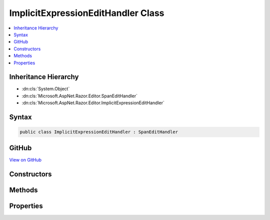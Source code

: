 

ImplicitExpressionEditHandler Class
===================================



.. contents:: 
   :local:







Inheritance Hierarchy
---------------------


* :dn:cls:`System.Object`
* :dn:cls:`Microsoft.AspNet.Razor.Editor.SpanEditHandler`
* :dn:cls:`Microsoft.AspNet.Razor.Editor.ImplicitExpressionEditHandler`








Syntax
------

.. code-block:: csharp

   public class ImplicitExpressionEditHandler : SpanEditHandler





GitHub
------

`View on GitHub <https://github.com/aspnet/apidocs/blob/master/aspnet/razor/src/Microsoft.AspNet.Razor/Editor/ImplicitExpressionEditHandler.cs>`_





.. dn:class:: Microsoft.AspNet.Razor.Editor.ImplicitExpressionEditHandler

Constructors
------------

.. dn:class:: Microsoft.AspNet.Razor.Editor.ImplicitExpressionEditHandler
    :noindex:
    :hidden:

    
    .. dn:constructor:: Microsoft.AspNet.Razor.Editor.ImplicitExpressionEditHandler.ImplicitExpressionEditHandler(System.Func<System.String, System.Collections.Generic.IEnumerable<Microsoft.AspNet.Razor.Tokenizer.Symbols.ISymbol>>, System.Collections.Generic.ISet<System.String>, System.Boolean)
    
        
        
        
        :type tokenizer: System.Func{System.String,System.Collections.Generic.IEnumerable{Microsoft.AspNet.Razor.Tokenizer.Symbols.ISymbol}}
        
        
        :type keywords: System.Collections.Generic.ISet{System.String}
        
        
        :type acceptTrailingDot: System.Boolean
    
        
        .. code-block:: csharp
    
           public ImplicitExpressionEditHandler(Func<string, IEnumerable<ISymbol>> tokenizer, ISet<string> keywords, bool acceptTrailingDot)
    

Methods
-------

.. dn:class:: Microsoft.AspNet.Razor.Editor.ImplicitExpressionEditHandler
    :noindex:
    :hidden:

    
    .. dn:method:: Microsoft.AspNet.Razor.Editor.ImplicitExpressionEditHandler.CanAcceptChange(Microsoft.AspNet.Razor.Parser.SyntaxTree.Span, Microsoft.AspNet.Razor.Text.TextChange)
    
        
        
        
        :type target: Microsoft.AspNet.Razor.Parser.SyntaxTree.Span
        
        
        :type normalizedChange: Microsoft.AspNet.Razor.Text.TextChange
        :rtype: Microsoft.AspNet.Razor.PartialParseResult
    
        
        .. code-block:: csharp
    
           protected override PartialParseResult CanAcceptChange(Span target, TextChange normalizedChange)
    
    .. dn:method:: Microsoft.AspNet.Razor.Editor.ImplicitExpressionEditHandler.Equals(System.Object)
    
        
        
        
        :type obj: System.Object
        :rtype: System.Boolean
    
        
        .. code-block:: csharp
    
           public override bool Equals(object obj)
    
    .. dn:method:: Microsoft.AspNet.Razor.Editor.ImplicitExpressionEditHandler.GetHashCode()
    
        
        :rtype: System.Int32
    
        
        .. code-block:: csharp
    
           public override int GetHashCode()
    
    .. dn:method:: Microsoft.AspNet.Razor.Editor.ImplicitExpressionEditHandler.ToString()
    
        
        :rtype: System.String
    
        
        .. code-block:: csharp
    
           public override string ToString()
    

Properties
----------

.. dn:class:: Microsoft.AspNet.Razor.Editor.ImplicitExpressionEditHandler
    :noindex:
    :hidden:

    
    .. dn:property:: Microsoft.AspNet.Razor.Editor.ImplicitExpressionEditHandler.AcceptTrailingDot
    
        
        :rtype: System.Boolean
    
        
        .. code-block:: csharp
    
           public bool AcceptTrailingDot { get; }
    
    .. dn:property:: Microsoft.AspNet.Razor.Editor.ImplicitExpressionEditHandler.Keywords
    
        
        :rtype: System.Collections.Generic.IReadOnlyCollection{System.String}
    
        
        .. code-block:: csharp
    
           public IReadOnlyCollection<string> Keywords { get; }
    

